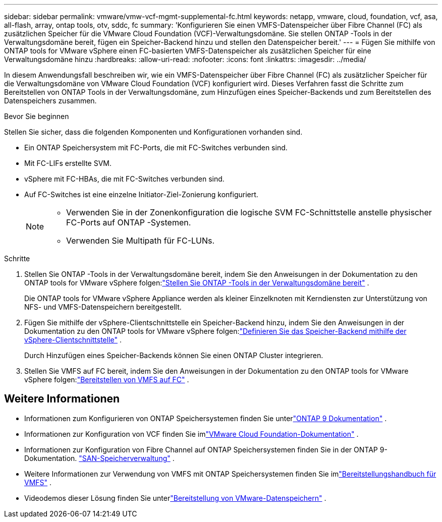---
sidebar: sidebar 
permalink: vmware/vmw-vcf-mgmt-supplemental-fc.html 
keywords: netapp, vmware, cloud, foundation, vcf, asa, all-flash, array, ontap tools, otv, sddc, fc 
summary: 'Konfigurieren Sie einen VMFS-Datenspeicher über Fibre Channel (FC) als zusätzlichen Speicher für die VMware Cloud Foundation (VCF)-Verwaltungsdomäne.  Sie stellen ONTAP -Tools in der Verwaltungsdomäne bereit, fügen ein Speicher-Backend hinzu und stellen den Datenspeicher bereit.' 
---
= Fügen Sie mithilfe von ONTAP tools for VMware vSphere einen FC-basierten VMFS-Datenspeicher als zusätzlichen Speicher für eine Verwaltungsdomäne hinzu
:hardbreaks:
:allow-uri-read: 
:nofooter: 
:icons: font
:linkattrs: 
:imagesdir: ../media/


[role="lead"]
In diesem Anwendungsfall beschreiben wir, wie ein VMFS-Datenspeicher über Fibre Channel (FC) als zusätzlicher Speicher für die Verwaltungsdomäne von VMware Cloud Foundation (VCF) konfiguriert wird.  Dieses Verfahren fasst die Schritte zum Bereitstellen von ONTAP Tools in der Verwaltungsdomäne, zum Hinzufügen eines Speicher-Backends und zum Bereitstellen des Datenspeichers zusammen.

.Bevor Sie beginnen
Stellen Sie sicher, dass die folgenden Komponenten und Konfigurationen vorhanden sind.

* Ein ONTAP Speichersystem mit FC-Ports, die mit FC-Switches verbunden sind.
* Mit FC-LIFs erstellte SVM.
* vSphere mit FC-HBAs, die mit FC-Switches verbunden sind.
* Auf FC-Switches ist eine einzelne Initiator-Ziel-Zonierung konfiguriert.
+
[NOTE]
====
** Verwenden Sie in der Zonenkonfiguration die logische SVM FC-Schnittstelle anstelle physischer FC-Ports auf ONTAP -Systemen.
** Verwenden Sie Multipath für FC-LUNs.


====


.Schritte
. Stellen Sie ONTAP -Tools in der Verwaltungsdomäne bereit, indem Sie den Anweisungen in der Dokumentation zu den ONTAP tools for VMware vSphere folgen:link:https://docs.netapp.com/us-en/ontap-tools-vmware-vsphere-10/deploy/ontap-tools-deployment.html["Stellen Sie ONTAP -Tools in der Verwaltungsdomäne bereit"^] .
+
Die ONTAP tools for VMware vSphere Appliance werden als kleiner Einzelknoten mit Kerndiensten zur Unterstützung von NFS- und VMFS-Datenspeichern bereitgestellt.

. Fügen Sie mithilfe der vSphere-Clientschnittstelle ein Speicher-Backend hinzu, indem Sie den Anweisungen in der Dokumentation zu den ONTAP tools for VMware vSphere folgen:link:https://docs.netapp.com/us-en/ontap-tools-vmware-vsphere-10/configure/add-storage-backend.html["Definieren Sie das Speicher-Backend mithilfe der vSphere-Clientschnittstelle"^] .
+
Durch Hinzufügen eines Speicher-Backends können Sie einen ONTAP Cluster integrieren.

. Stellen Sie VMFS auf FC bereit, indem Sie den Anweisungen in der Dokumentation zu den ONTAP tools for VMware vSphere folgen:link:https://docs.netapp.com/us-en/ontap-tools-vmware-vsphere-10/configure/create-datastore.html["Bereitstellen von VMFS auf FC"^] .




== Weitere Informationen

* Informationen zum Konfigurieren von ONTAP Speichersystemen finden Sie unterlink:https://docs.netapp.com/us-en/ontap["ONTAP 9 Dokumentation"] .
* Informationen zur Konfiguration von VCF finden Sie imlink:https://techdocs.broadcom.com/us/en/vmware-cis/vcf/vcf-5-2-and-earlier/5-2.html["VMware Cloud Foundation-Dokumentation"] .
* Informationen zur Konfiguration von Fibre Channel auf ONTAP Speichersystemen finden Sie in der ONTAP 9-Dokumentation. https://docs.netapp.com/us-en/ontap/san-management/index.html["SAN-Speicherverwaltung"] .
* Weitere Informationen zur Verwendung von VMFS mit ONTAP Speichersystemen finden Sie imlink:vmw-vmfs-deploy.html["Bereitstellungshandbuch für VMFS"] .
* Videodemos dieser Lösung finden Sie unterlink:../videos/vmware-videos.html#vmware-datastore-provisioning-with-ontap["Bereitstellung von VMware-Datenspeichern"] .

